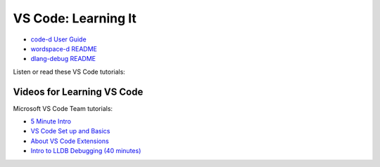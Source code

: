 VS Code: Learning It
====================

* `code-d User Guide <https://github.com/Pure-D/code-d/blob/master/docs/index.md>`_
* `wordspace-d README <https://github.com/Pure-D/workspace-d>`_
* `dlang-debug README <https://github.com/Pure-D/dlang-debug>`_

Listen or read these VS Code tutorials:

Videos for Learning VS Code
---------------------------

Microsoft VS Code Team tutorials:

* `5 Minute Intro <https://www.youtube.com/watch?v=S320N3sxinE>`_
* `VS Code Set up and Basics <https://www.youtube.com/watch?v=SYRwSyjD8oI>`_
* `About VS Code Extensions <https://www.youtube.com/watch?v=Fed01v3yYNE>`_ 
* `Intro to LLDB Debugging (40 minutes) <https://www.youtube.com/watch?v=2GV0K9Y2MKA&t=2s>`_
